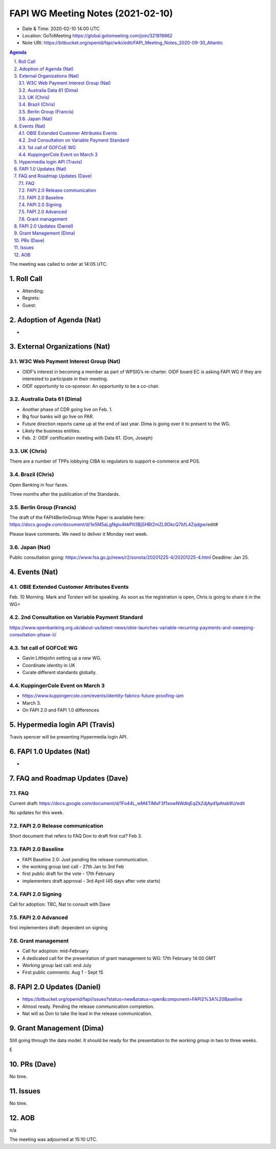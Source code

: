 ============================================
FAPI WG Meeting Notes (2021-02-10) 
============================================
* Date & Time: 2020-02-10 14:00 UTC
* Location: GoToMeeting https://global.gotomeeting.com/join/321819862
* Note URI: https://bitbucket.org/openid/fapi/wiki/edit/FAPI_Meeting_Notes_2020-09-30_Atlantic

.. sectnum:: 
   :suffix: .

.. contents:: Agenda

The meeting was called to order at 14:05 UTC. 

Roll Call 
===========
* Attending: 
* Regrets:
* Guest: 

Adoption of Agenda (Nat)
===========================
* 

External Organizations (Nat)
================================
W3C Web Payment Interest Group (Nat)
--------------------------------------
* OIDF’s interest in becoming a member as part of WPSIG’s re-charter. OIDF board EC is asking FAPI WG if they are interested to participate in their meeting. 
* OIDF opportunity to co-sponsor: An opportunity to be a co-chair. 


Australia Data 61 (Dima)
----------------------------
* Another phase of CDR going live on Feb. 1. 
* Big four banks will go live on PAR. 
* Future direction reports came up at the end of last year. Dima is going over it to present to the WG. 
* Likely the business entities. 
* Feb. 2: OIDF certification meeting with Data 61. (Don, Joseph)

UK (Chris)
--------------
There are a number of TPPs lobbying CIBA to regulators to support e-commerce and POS. 


Brazil (Chris)
----------------------
Open Banking in four faces. 

Three months after the publication of the Standards. 



Berlin Group (Francis)
---------------------------
The draft of the FAPI4BerlinGroup White Paper is available here:  https://docs.google.com/document/d/1e5M5aLgNgiu4kkPIt3BjSHBt2mZL9DkcQ7bfL4Zqdgw/edit#

Please leave comments. We need to deliver it Monday next week. 

Japan (Nat)
--------------------
Public consultation going: https://www.fsa.go.jp/news/r2/sonota/20201225-4/20201225-4.html
Deadline: Jan 25. 

Events (Nat)
======================
OBIE Extended Customer Attributes Events
--------------------------------------------
Feb. 10 Morning. 
Mark and Torsten will be speaking. 
As soon as the registration is open, Chris is going to share it in the WG> 

2nd Consultation on Variable Payment Standard
-------------------------------------------------
https://www.openbanking.org.uk/about-us/latest-news/obie-launches-variable-recurring-payments-and-sweeping-consultation-phase-ii/

1st call of GOFCoE WG
------------------------
* Gavin Littlejohn setting up a new WG. 
* Coordinate identity in UK
* Curate different standards globally. 

KuppingerCole Event on March 3
------------------------------------
* https://www.kuppingercole.com/events/identity-fabrics-future-proofing-iam
* March 3. 
* On FAPI 2.0 and FAPI 1.0 differences

Hypermedia login API (Travis)
================================
Travis spencer will be presenting Hypermedia login API. 

FAPI 1.0 Updates (Nat)
===================================
* 

FAQ and Roadmap Updates (Dave)
==================================
FAQ
-----
Current draft: https://docs.google.com/document/d/1Fo44L_wM4TIMxF3f1xowNWdlqEqZkZdjAyd1pAtab9U/edit

No updates for this week. 

FAPI 2.0 Release communication
------------------------------------
Short document that refers to FAQ
Don to draft first cut?
Feb 3. 

FAPI 2.0 Baseline
------------------------------------
* FAPI Baseline 2.0: Just pending the release communication. 
* the working group last call - 27th Jan to 3rd Feb
* first public draft for the vote - 17th February
* implementers draft approval - 3rd April (45 days after vote starts)

FAPI 2.0 Signing
------------------------------------
Call for adoption: TBC, Nat to consult with Dave

FAPI 2.0 Advanced
------------------------------------
first implementers draft: dependent on signing

Grant management
------------------------------------
* Call for adoption: mid-February
* A dedicated call for the presentation of grant management to WG: 17th February 14:00 GMT
* Working group last call: end July
* First public comments: Aug 1 - Sept 15


FAPI 2.0 Updates (Daniel)
===========================
* https://bitbucket.org/openid/fapi/issues?status=new&status=open&component=FAPI2%3A%20Baseline
* Almost ready. Pending the release communication completion. 
* Nat will as Don to take the lead in the release communication. 

Grant Management (Dima)
============================
Still going through the data model. 
It should be ready for the presentation to the working group in two to three weeks. 

E



PRs (Dave)
========================
No time. 

Issues
=====================
No time. 

AOB
==========================
n/a

The meeting was adjourned at 15:10 UTC.